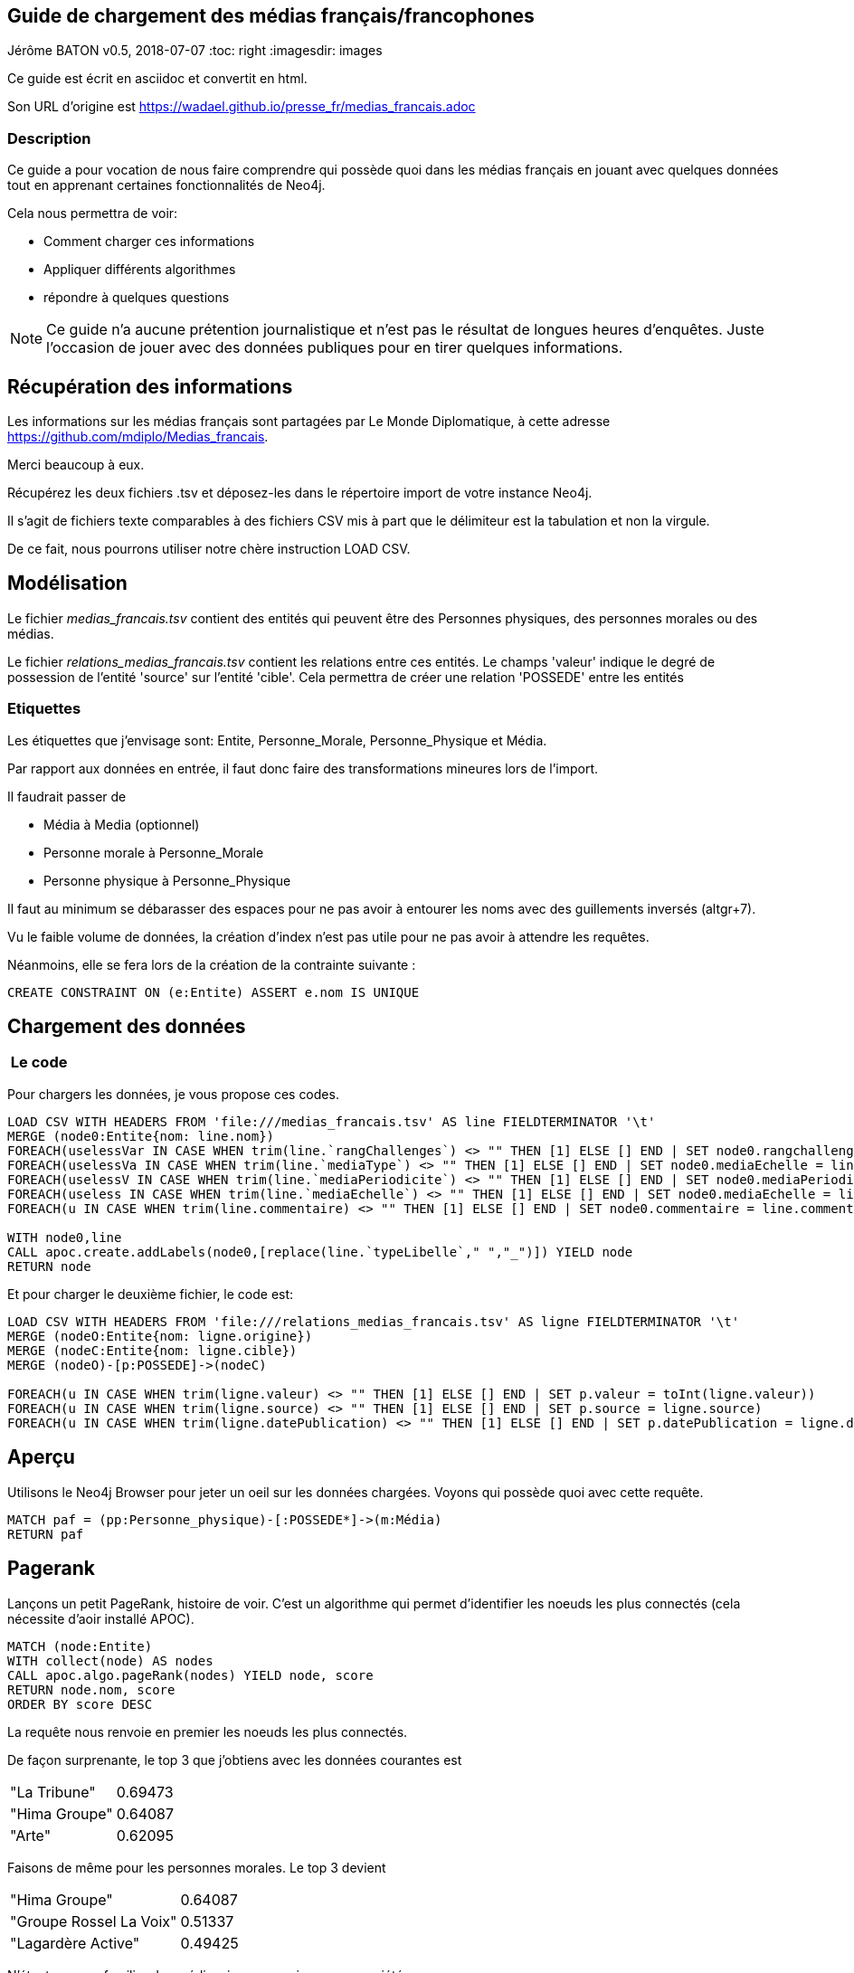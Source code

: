 == Guide de chargement des médias français/francophones
Jérôme BATON
v0.5, 2018-07-07
:toc: right
:imagesdir: images

Ce guide est écrit en asciidoc et convertit en html.

Son URL d'origine est  https://wadael.github.io/presse_fr/medias_francais.adoc


=== Description
Ce guide a pour vocation de nous faire comprendre qui possède quoi dans les médias français en jouant avec quelques données tout en apprenant certaines fonctionnalités de Neo4j.

Cela nous permettra de voir:

* Comment charger ces informations
* Appliquer différents algorithmes
* répondre à quelques questions

NOTE: Ce guide n'a aucune prétention journalistique et n'est pas le résultat de longues heures d'enquêtes. Juste l'occasion de jouer avec des données publiques pour en tirer quelques informations.

== Récupération des informations
Les informations sur les médias français sont partagées par Le Monde Diplomatique, à cette adresse https://github.com/mdiplo/Medias_francais. 

Merci beaucoup à eux.


Récupérez les deux fichiers .tsv et déposez-les dans le répertoire import de votre instance Neo4j.

Il s'agit de fichiers texte comparables à des fichiers CSV mis à part que le délimiteur est la tabulation et non la virgule. 

De ce fait, nous pourrons utiliser notre chère instruction LOAD CSV.

== Modélisation
Le fichier __medias_francais.tsv__ contient des entités qui peuvent être des Personnes physiques, des personnes morales ou des médias.

Le fichier __relations_medias_francais.tsv__ contient les relations entre ces entités. Le champs 'valeur' indique le degré de possession de l'entité 'source' sur l'entité 'cible'. Cela permettra de créer une relation 'POSSEDE' entre les entités

=== Etiquettes
Les étiquettes que j'envisage sont: Entite, Personne_Morale, Personne_Physique et Média.

Par rapport aux données en entrée, il faut donc faire des transformations mineures lors de l'import.

Il faudrait passer de 

* Média à Media (optionnel)
* Personne morale à Personne_Morale   
* Personne physique à Personne_Physique

Il faut au minimum se débarasser des espaces pour ne pas avoir à entourer les noms avec des guillements inversés (altgr+7).  

Vu le faible volume de données, la création d'index n'est pas utile pour ne pas avoir à attendre les requêtes.

Néanmoins, elle se fera lors de la création de la contrainte suivante :

[source,cypher]
----
CREATE CONSTRAINT ON (e:Entite) ASSERT e.nom IS UNIQUE
----


== Chargement des données

===  Le code

Pour chargers les données, je vous propose ces codes. 

[source,cypher]
----
LOAD CSV WITH HEADERS FROM 'file:///medias_francais.tsv' AS line FIELDTERMINATOR '\t' 
MERGE (node0:Entite{nom: line.nom}) 
FOREACH(uselessVar IN CASE WHEN trim(line.`rangChallenges`) <> "" THEN [1] ELSE [] END | SET node0.rangchallenges= toInt(line.`rangChallenges`))
FOREACH(uselessVa IN CASE WHEN trim(line.`mediaType`) <> "" THEN [1] ELSE [] END | SET node0.mediaEchelle = line.`mediaType`)
FOREACH(uselessV IN CASE WHEN trim(line.`mediaPeriodicite`) <> "" THEN [1] ELSE [] END | SET node0.mediaPeriodicite = line.`mediaPeriodicite`)
FOREACH(useless IN CASE WHEN trim(line.`mediaEchelle`) <> "" THEN [1] ELSE [] END | SET node0.mediaEchelle = line.`mediaEchelle`)
FOREACH(u IN CASE WHEN trim(line.commentaire) <> "" THEN [1] ELSE [] END | SET node0.commentaire = line.commentaire)

WITH node0,line
CALL apoc.create.addLabels(node0,[replace(line.`typeLibelle`," ","_")]) YIELD node
RETURN node
----

Et pour charger le deuxième fichier, le code est: 

[source,cypher]
----
LOAD CSV WITH HEADERS FROM 'file:///relations_medias_francais.tsv' AS ligne FIELDTERMINATOR '\t' 
MERGE (nodeO:Entite{nom: ligne.origine})
MERGE (nodeC:Entite{nom: ligne.cible})
MERGE (nodeO)-[p:POSSEDE]->(nodeC)

FOREACH(u IN CASE WHEN trim(ligne.valeur) <> "" THEN [1] ELSE [] END | SET p.valeur = toInt(ligne.valeur))
FOREACH(u IN CASE WHEN trim(ligne.source) <> "" THEN [1] ELSE [] END | SET p.source = ligne.source)
FOREACH(u IN CASE WHEN trim(ligne.datePublication) <> "" THEN [1] ELSE [] END | SET p.datePublication = ligne.datePublication)
----

== Aperçu

Utilisons le Neo4j Browser pour jeter un oeil sur les données chargées. Voyons qui possède quoi avec cette requête.

[source,cypher]
----  
MATCH paf = (pp:Personne_physique)-[:POSSEDE*]->(m:Média)
RETURN paf
----



== Pagerank

Lançons un petit PageRank, histoire de voir. C'est un algorithme qui permet d'identifier les noeuds les plus connectés (cela nécessite d'aoir installé APOC). 

[source,cypher]
----  
MATCH (node:Entite)
WITH collect(node) AS nodes
CALL apoc.algo.pageRank(nodes) YIELD node, score
RETURN node.nom, score
ORDER BY score DESC
----

La requête nous renvoie en premier les noeuds les plus connectés. 

De façon surprenante, le top 3 que j'obtiens avec les données courantes est 

|===
|"La Tribune"|0.69473
|"Hima Groupe"|0.64087
|"Arte"|0.62095
|===

Faisons de même pour les personnes morales. Le top 3 devient

|===
|"Hima Groupe"|0.64087
|"Groupe Rossel La Voix"|0.51337
|"Lagardère Active"|0.49425
|===

N'étant pas pas familier des médias, je ne connais pas ces sociétés.

Passons aux personnes physiques:
[source,cypher]
----  
MATCH (no:Personne_physique) WITH collect(no) AS nodes
CALL apoc.algo.pageRankWithConfig(nodes,{types:'POSSEDE'}) YIELD node, score
RETURN node.nom, score
ORDER BY score DESC
----

Et là, chose surprenante, tous les individus listés ont un score de 0.15

Ce qui signifie qu'ils ont tous les même nombre de connections. Ah ...

Alors, cherchons qui possède le plus de médias.


[source,cypher]
----  
MATCH (pp:Personne_physique)-[p:POSSEDE]->(m:Média)
RETURN pp.nom, collect(m.nom) as titres, size(collect(m.nom)) as nbTitres ORDER BY nbTitres DESC
----  

Le surprenant résultat est normal, il n'indique que les possessions directes. 

Voici de quoi obtenir un résultat plus parlant, en utilisant toujours la relation POSSEDE mais aussi de façon indirecte, avec la prise en compte de la possession de personne morale qui possède le média.

[source,cypher]
----  
MATCH (pp:Personne_physique)-[p:POSSEDE*]->(m:Média)
RETURN pp.nom, collect(m.nom) as titres, size(collect(m.nom)) as nbTitres ORDER BY nbTitres DESC
----  

Cela nous donne un résultat plus crédible.

== Corrélation nombre de médias et rang Challenges ?

Voyons maintenant si le rang donné par le magazine Challenges et le nombre de journaux possédés sont en rapport. 
D'après vous ?

Voici la requête Cypher
[source,cypher]
----  
MATCH (pp:Personne_physique)-[p:POSSEDE*..]->(m:Média)
RETURN  coalesce(toInt(pp.rangchallenges),0) as rang, size(collect(m.nom)) as nbTitres  ORDER BY rang ASC
----

Pour visualiser le résultat rapidement, j'utilise Spoon (:play spoon.html) qui me permet d'obtenir ce graphique, avec en x le rang, et en y le nombre de titres

image::https://wadael.github.io/presse_fr/images/barchart_presse_01.png[]

Le rang 0 est attibué aux personnes n'ayant pas de rang renseigné. De ce fait, la première colonne est haute. 

Benoitement, je m'attendais à une belle pente descendante. 
Il n'en est rien. Soit. 



== Aggrégation de données
Une liste de médias est un bon point de départ. 
Mais ....

Il y a d'autres informations qui seraient intéressantes d'intégrer, comme le montant des aides étatiques, les volumes de diffusion. 

En tant que contribuable français, je voudrais voir à quels journaux et par extension à quelles personnes bénéficient les aides de l'état à la presse.

Il y a aussi le nombre d'exemplaires par média qui me semble pertinent afin de voir le poids des individus sur la diffusion des informations. 

=== Aides à la presse
J'ai trouvé les montants sur un site qui archive le web  http://archive.wikiwix.com/cache/?url=https%3A%2F%2Fwww.data.gouv.fr%2Ffr%2Fdatasets%2Faides-a-la-presse-classement-des-titres-de-presse-aides%2F[ici], https://www.data.gouv.fr/fr/datasets/aides-a-la-presse-classement-des-titres-de-presse-aides/[là] pour les années 2012 à 2016.

Cela est, comme souvent, proposé au format xls, donc une conversion vers le format csv s'avère nécessaire. Premier ralentissement.

Ensuite, le MATCHing se fera sur le nom du média hors, les noms ne suivent pas la même nomenclature.

Le Figaro et Figaro (Le) ne sont pas la même chose pour l'instruction MATCH.
De plus, tous les bénéficiaires ne sont pas forcément des médias. Deuxième ralentissement.

Pour preuve, les deux bénéficiaires les plus importants sont:
|====
|SOCIETE COMMUNE POUR LES INFRASTRUCTURES DE LA DISTRIBUTION DE LA PRESSE | 4 419 926,00 €
|IMPRIMERIE DE L'AVESNOIS| 2 503 123,00 €
|====

D'autres bénéficiaires sont des sites internet regroupés, comme j7.agefi.fr; agefi.fr; L'Agefi Hebdo Magazine pour 	159 708,00 €

Ce premier fichier trouvé n'est pas utilisable en l'état.

=== Volumes
Pour les médias de presse écrite, les volumes de diffusion annuels seraient aussi un bon indicateur.
Quels sont les titres qui recoivent le plus par exemplaire, et par extension quelle personne physique reçoit le plus de subventions.

== Coup double !

J'ai trouvé https://www.data.gouv.fr/fr/datasets/r/6f66e292-c4d9-439e-916d-26257107833a[une URL] qui correspond à un fichier CSV ayant à la fois des indications sur le volume des ventes et les aides reçues.

Une petite vérification avant d'écrire l'import: faire afficher les informations voulues des cinq premières lignes 

Certains journaux sont indiqués avec leur site web. Cela va nécessiter une séparation, à réaliser avec l'instruction split, puis de prendre le premier élément.

[source,cypher]
----  
WITH "file:///aides-a-la-presse-classement-des-titres-de-presse-aides.csv" AS url
LOAD CSV WITH HEADERS FROM url AS ligne FIELDTERMINATOR ";"
RETURN ligne.`Bénéficiaires`, split( ligne.`Bénéficiaires`,"/"), ligne.`Total des aides individuelles (en €)`,ligne.`Diffusion annuelle (en exemplaires`, ligne.`Année` LIMIT 5 
----  

Ce contenu sera inséré dans un nouveau noeud 'Statistique' relié au noeud Média via une relation 'DECRIT'.

Je vous propose le code suivant pour l'intégration de ce fichier

Déjà, on va devoir ajouter un champs à tous les médias
[source,cypher]
----  
MATCH (m:Média)
SET m.upNom = toUpper(m.nom)
RETURN count(m)
----  


[source,cypher]
----  
WITH "file:///aides-a-la-presse-classement-des-titres-de-presse-aides.csv" AS url
LOAD CSV WITH HEADERS FROM url AS ligne FIELDTERMINATOR ";"

MERGE(m:Média {upNom:toUpper( split( ligne.`Bénéficiaires`,"/")[0] ) })
SET m.nom=split( ligne.`Bénéficiaires`,"/")[0]
CREATE (s:Statistique { annee: toInt(ligne.`Année`), totalAides: toInt(ligne.`Total des aides individuelles (en €)`), diffusionAnnuelle: toInt(ligne.`Diffusion annuelle (en exemplaires`)  })

CREATE (m)<-[d:DECRIT]-(s)
RETURN m,d,s
----

== Qui touche le plus d'euros ?
Qui (par extension) touche le plus d'aides étatiques ? et pour combien de médias presse ?

[source,cypher]
----  
MATCH (pp:Personne_physique)-[p:POSSEDE*..]->(m:Média)<--(s:Statistique)
RETURN pp.nom, coalesce(toInt(pp.rangchallenges),0) as rangChallenges, size(collect(m.nom)) as nbTitres, sum(s.totalAides) AS jackpot ORDER BY jackpot DESC
----

De belles sommes, de quoi être très euro



== Qui touche le plus de lecteurs ?
[source,cypher]
----  
MATCH (pp:Personne_physique)-[p:POSSEDE*..]->(m:Média)<--(s:Statistique)
RETURN pp.nom, coalesce(toInt(pp.rangchallenges),0) as rangChallenges, size(collect(m.nom)) as nbTitres, sum(s.diffusionAnnuelle) AS targetSize ORDER BY targetSize DESC
----


/*
== PageRank bis

[source,cypher]
----  
CALL algo.pageRank.stream('Entite', 'POSSEDE', {iterations:30, dampingFactor:0.85}) 
YIELD node, score 
RETURN node,score order by score desc limit 100
----
*/

== Auto-promotion
Si vous cherchez un ouvrage pour en apprendre plus sur Neo4j, je vous conseille mon livre, **en anglais**, vous le trouverez partout (Fnac, Amazon) notamment sur le site de mon éditeur (Packt Publishing) qui fait régulièrement des promotions  https://www.packtpub.com/big-data-and-business-intelligence/learning-neo4j-3x-second-edition?referrer=wadael[Learning Neo4j, Second Edition] 

et si vous avez besoin d'un consultant compétent sur Neo4j, contactez moi via https://www.linkedin.com/in/jeromebaton/[LinkedIn] ou par email: monNomMonPrenom  indiqués en début et fin de ce document suivis de  .pro@gmail.com    (collés,sans accents)

image::https://wadael.github.io/presse_fr/images/B05824_cover.png[]

Merci d'avoir lu ma publicité :)



jerome baton

